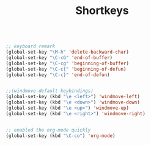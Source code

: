 #+TITLE: Shortkeys
#+OPTIONS: toc:nil num:nil ^:nil

#+BEGIN_SRC emacs-lisp

;; keyboard remark
(global-set-key "\M-h" 'delete-backward-char)
(global-set-key "\C-cG" 'end-of-buffer)
(global-set-key "\C-cg" 'beginning-of-buffer)
(global-set-key "\C-c{" 'beginning-of-defun)
(global-set-key "\C-c}" 'end-of-defun)


;;(windmove-default-keybindings)
(global-set-key (kbd "\e <left>") 'windmove-left)
(global-set-key (kbd "\e <down>") 'windmove-down)
(global-set-key (kbd "\e <up>") 'windmove-up)
(global-set-key (kbd "\e <right>") 'windmove-right)


;; enabled the org-mode quickly 
(global-set-key (kbd "\C-co") 'org-mode)
#+END_SRC


